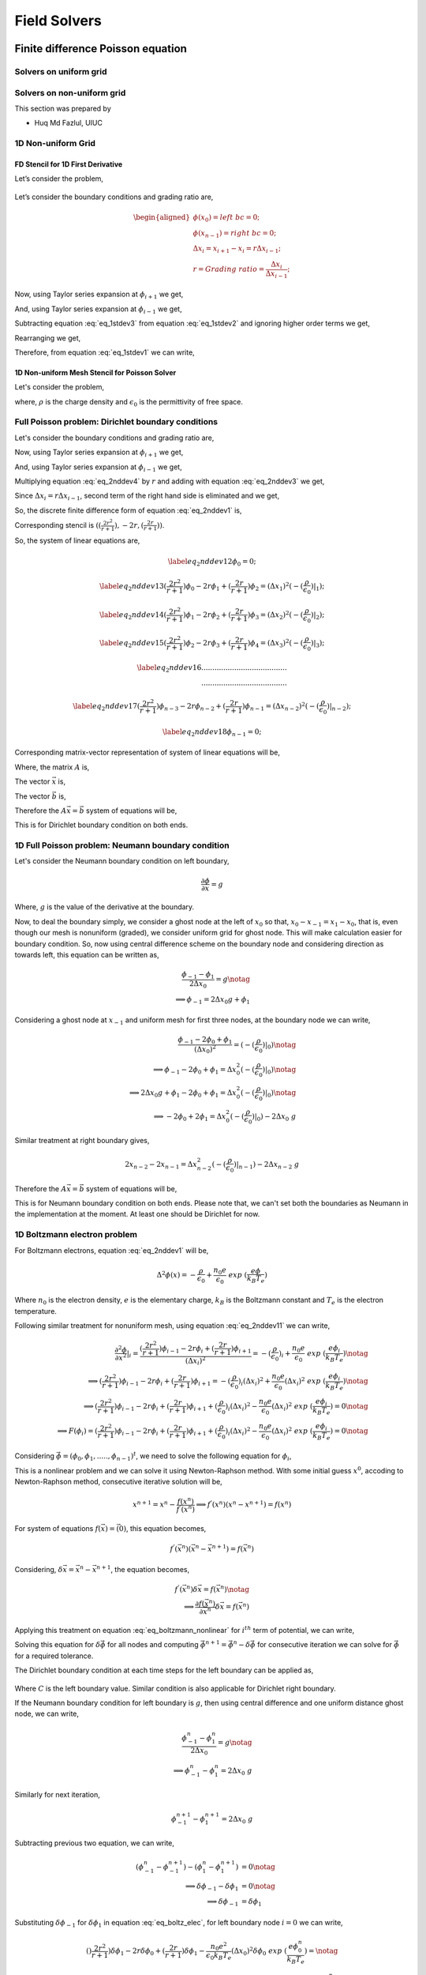 Field Solvers
=============

Finite difference Poisson equation
----------------------------------

Solvers on uniform grid
~~~~~~~~~~~~~~~~~~~~~~~

Solvers on non-uniform grid
~~~~~~~~~~~~~~~~~~~~~~~~~~~
This section was prepared by

-  Huq Md Fazlul, UIUC

1D Non-uniform Grid
~~~~~~~~~~~~~~~~~~~


FD Stencil for 1D First Derivative
^^^^^^^^^^^^^^^^^^^^^^^^^^^^^^^^^^

Let’s consider the problem,


.. math:: 
   :label: eq_1stdev1

   E_i = - \frac{d\phi}{dx}|_i 



.. figure:: figures/nonuniform_mesh.png
   :alt:

Let’s consider the boundary conditions and grading ratio are,

.. math::

   \begin{aligned}
   \phi{(x_0)} = left\  bc = 0;\\
   \phi{(x_{n-1})} = right\  bc = 0;\\
   \Delta{x_i} = x_{i+1} - x_i = r\Delta{x_{i-1}};\\
   r = Grading\ ratio =\frac{\Delta{x_i}}{\Delta{x_{i-1}}};
   \end{aligned}

Now, using Taylor series expansion at :math:`\phi_{i+1}` we get,

.. math::
   :label: eq_1stdev2
   
   \phi_{i+1} = \phi_i+(\Delta x_i) \frac{\partial \phi}{\partial x}|_{i}+\frac{\Delta x_i^2}{2!}\frac{\partial^2\phi}{\partial x^2}|_i +......

And, using Taylor series expansion at :math:`\phi_{i-1}` we get,

.. math::
   :label: eq_1stdev3

   \phi_{i-1} = \phi_i-(\Delta x_{i-1}) \frac{\partial \phi}{\partial x}|_{i}+\frac{\Delta x_{i-1}^2}{2!}\frac{\partial^2\phi}{\partial x^2}|_i -......

Subtracting equation :eq:`eq_1stdev3` from equation :eq:`eq_1stdev2` and ignoring higher order terms we get,

.. math::
   :label: eq_1stdev4

   \phi_{i+1}-\phi_{i-1} = (\Delta x_i + \Delta x_{i-1})\frac{\partial \phi}{\partial x}|_{i}

Rearranging we get,

.. math::
    :label: eq_1stdev5
    
    \frac {\partial \phi}{\partial x}|_i = \frac{\phi_{i+1}-\phi_{i-1}}{\Delta x_i + \Delta x_{i-1}} = \frac{r(\phi_{i+1}-\phi_{i-1})}{(r+1)\Delta x_i} = \frac{\phi_{i+1}-\phi_{i-1}}{(r+1)\Delta x_{i-1}}

Therefore, from equation :eq:`eq_1stdev1` we can write,

.. math::
    :label: eq_1stdev6
    
    E_i = - \frac {\partial \phi}{\partial x}|_i = - \frac{\phi_{i+1}-\phi_{i-1}}{\Delta x_i + \Delta x_{i-1}} = - \frac{r(\phi_{i+1}-\phi_{i-1})}{(r+1)\Delta x_i} = - \frac{\phi_{i+1}-\phi_{i-1}}{(r+1)\Delta x_{i-1}}

1D Non-uniform Mesh Stencil for Poisson Solver
^^^^^^^^^^^^^^^^^^^^^^^^^^^^^^^^^^^^^^^^^^^^^^
Let's consider the problem,

.. math::
   :label: eq_2nddev1

   \nabla^2 \phi(x) = - \frac{\rho}{\epsilon_0}

where, :math:`\rho` is the charge density and :math:`\epsilon_0` is the permittivity of free space.

Full Poisson problem: Dirichlet boundary conditions 
~~~~~~~~~~~~~~~~~~~~~~~~~~~~~~~~~~~~~~~~~~~~~~~~~~~

Let's consider the boundary conditions and grading ratio are,

.. math::
   :label: eq_2nddev2

   \begin{aligned}
   \phi{(x_0)} = left\  bc = 0;\\
   \phi{(x_{n-1})} = right\  bc = 0;\\
   \Delta{x_i} = x_{i+1} - x_i = r\Delta{x_{i-1}};\\
   r = Grading\ ratio =\frac{\Delta{x_i}}{\Delta{x_{i-1}}};
   \end{aligned}

Now, using Taylor series expansion at :math:`\phi_{i+1}` we get,

.. math::
   :label: eq_2nddev3

   \phi_{i+1} = \phi_i+(\Delta x_i) \frac{\partial \phi}{\partial x}|_{i}+\frac{\Delta x_i^2}{2!}\frac{\partial^2\phi}{\partial x^2}|_i + \frac{\Delta x_i^3}{3!}\frac{\partial^3\phi}{\partial x^3}|_i + ......

And, using Taylor series expansion at :math:`\phi_{i-1}` we get,

.. math::
   :label: eq_2nddev4

   \phi_{i-1} = \phi_i-(\Delta x_{i-1}) \frac{\partial \phi}{\partial x}|_{i}+\frac{\Delta x_{i-1}^2}{2!}\frac{\partial^2\phi}{\partial x^2}|_i - \frac{\Delta x_{i-1}^3}{3!}\frac{\partial^3\phi}{\partial x^3}|_i + ......

Multiplying equation :eq:`eq_2nddev4` by :math:`r` and adding with equation :eq:`eq_2nddev3` we get,

.. math::
   :label: eq_2nddev5

   \phi_{i+1}+r\phi_{i-1} = (1+r)\phi_i+(\Delta x_i - r\Delta x_{i-1})\frac{\partial \phi}{\partial x}|_{i} +\frac{(\Delta x_i)^2 + r(\Delta x_{i-1})^2}{2}\frac{\partial^2\phi}{\partial x^2}|_i 

Since :math:`\Delta{x_i} = r\Delta{x_{i-1}}`, second term of the right hand side is  eliminated and we get,

.. math::
   :label: eq_2nddev6

   \phi_{i+1}+r\phi_{i-1} = (1+r)\phi_i+\frac{(\Delta x_i)^2 + r(\Delta x_{i-1})^2}{2}\frac{\partial^2\phi}{\partial x^2}|_i

.. math::
   :label: eq_2nddev7

   => r\phi_{i-1}-(r+1)\phi_i+\phi_{i+1} = \frac{(\Delta x_i)^2 + r(\frac{\Delta x_{i}}{r})^2}{2}\frac{\partial^2\phi}{\partial x^2}|_i
   
.. math::
   :label: eq_2nddev8

   => r\phi_{i-1}-(r+1)\phi_i+\phi_{i+1} = \frac{(\Delta x_i)^2 + \frac{(\Delta x_{i})^2}{r}}{2}\frac{\partial^2\phi}{\partial x^2}|_i

.. math::
    :label: eq_2nddev9
    
    => \frac{\partial^2\phi}{\partial x^2}|_i = \frac{r\phi_{i-1}-(r+1)\phi_i+\phi_{i+1}}{(\frac{r+1}{2r})(\Delta x_i)^2} 

.. math::
    :label: eq_2nddev10
    
    => \frac{\partial^2\phi}{\partial x^2}|_i = \frac{(\frac{2r^2}{r+1})\phi_{i-1}-2r\phi_i+(\frac{2r}{r+1})\phi_{i+1}}{(\Delta x_i)^2}

So, the discrete finite difference form of equation :eq:`eq_2nddev1` is, 

.. math::
   :label: eq_2nddev11

   => \frac{\partial^2\phi}{\partial x^2}|_i = \frac{(\frac{2r^2}{r+1})\phi_{i-1}-2r\phi_i+(\frac{2r}{r+1})\phi_{i+1}}{(\Delta x_i)^2} = -(\frac{\rho}{\epsilon_0})_i 

Corresponding stencil is :math:`((\frac{2r^2}{r+1}), -2r, (\frac{2r}{r+1}))`.

So, the system of linear equations are,

.. math::

    \label{eq_2nddev12} 
    \phi_0 = 0;

.. math::

    \label{eq_2nddev13}
    (\frac{2r^2}{r+1})\phi_0-2r\phi_1+(\frac{2r}{r+1})\phi_2 = (\Delta x_1)^2 (-(\frac{\rho}{\epsilon_0})|_1);

.. math::

    \label{eq_2nddev14}
    (\frac{2r^2}{r+1})\phi_1-2r\phi_2+(\frac{2r}{r+1})\phi_3 = (\Delta x_2)^2 (-(\frac{\rho}{\epsilon_0})|_2);

.. math::

    \label{eq_2nddev15}
    (\frac{2r^2}{r+1})\phi_2-2r\phi_3+(\frac{2r}{r+1})\phi_4 = (\Delta x_3)^2 (-(\frac{\rho}{\epsilon_0})|_3);

.. math::

    \label{eq_2nddev16}
   .......................................\\
   .......................................

.. math::

    \label{eq_2nddev17}
    (\frac{2r^2}{r+1})\phi_{n-3}-2r\phi_{n-2}+(\frac{2r}{r+1})\phi_{n-1} = (\Delta x_{n-2})^2 (-(\frac{\rho}{\epsilon_0})|_{n-2});

.. math::

    \label{eq_2nddev18}
    \phi_{n-1} = 0;

Corresponding matrix-vector representation of system of linear equations will be,

.. math::
    :label: eq_2nddev19

    Ax = b

Where, the matrix :math:`A` is,

.. math::
    :label: eq_2nddev20

    A = \begin{vmatrix}
    1&0&0&0&..&..&..&0\\
    \frac{2r^2}{(r+1)}&-2r&\frac{2r}{r+1}&0&0&..&..&..\\
    0&\frac{2r^2}{(r+1)}&-2r&\frac{2r}{r+1}&0&..&..&..\\
    ..&..&..&..&..&..&..&..\\
    ..&..&..&..&..&..&..&..\\
    0&..&..&..&..&\frac{2r^2}{(r+1)}&-2r&\frac{2r}{r+1}\\
    0&0&..&..&..&..&0&1\\
    \end{vmatrix}

The vector :math:`\vec x` is,

.. math::
    :label: eq_2nddev21

    \vec x = \begin{vmatrix}
    \phi_0\\
    \phi_1\\
    \phi_2\\
    ..\\
    ..\\
    \phi_{n-2}\\
    \phi_{n-1}
    \end{vmatrix}

The vector :math:`\vec b` is,

.. math::
    :label: eq_2nddev22

    \vec b = \begin{vmatrix}
    0\\
    -((\Delta x_1)^2 (\frac{\rho}{\epsilon_0})_1)\\
    -((\Delta x_2)^2 (\frac{\rho}{\epsilon_0})_2)\\
    ..\\
    ..\\
    -((\Delta x_{n-2})^2 (\frac{\rho}{\epsilon_0})_{n-2})\\
    0
    \end{vmatrix} + \begin{vmatrix}
    left \ bc\\
    0\\
    0\\
    ..\\
    ..\\
    0\\
    right \ bc
    \end{vmatrix}

.. math::
    :label: eq_2nddev23

    => \vec b = \begin{vmatrix}
    left \ bc\\
    -((\Delta x_1)^2 (\frac{\rho}{\epsilon_0})_1)\\
    -((\Delta x_2)^2 (\frac{\rho}{\epsilon_0})_2)\\
    ..\\
    ..\\
    -((\Delta x_{n-2})^2 (\frac{\rho}{\epsilon_0})_{n-2})\\
    right \ bc
    \end{vmatrix}

Therefore the :math:`A \vec x = \vec b` system of equations will be, 

.. math::
    :label: eq_2nddev24

    \begin{vmatrix}
    1&0&0&0&..&..&..&0\\
    \frac{2r^2}{(r+1)}&-2r&\frac{2r}{r+1}&0&0&..&..&..\\
    0&\frac{2r^2}{(r+1)}&-2r&\frac{2r}{r+1}&0&..&..&..\\
    ..&..&..&..&..&..&..&..\\
    ..&..&..&..&..&..&..&..\\
    0&..&..&..&..&\frac{2r^2}{(r+1)}&-2r&\frac{2r}{r+1}\\
    0&0&..&..&..&..&0&1\\
    \end{vmatrix} 
    \begin{vmatrix}
    \phi_0\\
    \phi_1\\
    \phi_2\\
    ..\\
    ..\\
    \phi_{n-2}\\
    \phi_{n-1}
    \end{vmatrix} = \begin{vmatrix}
    left \ bc\\
    -((\Delta x_1)^2 (\frac{\rho}{\epsilon_0})_1)\\
    -((\Delta x_2)^2 (\frac{\rho}{\epsilon_0})_2)\\
    ..\\
    ..\\
    -((\Delta x_{n-2})^2 (\frac{\rho}{\epsilon_0})_{n-2})\\
    right \ bc
    \end{vmatrix}

This is for Dirichlet boundary condition on both ends. 

1D Full Poisson problem: Neumann boundary condition
~~~~~~~~~~~~~~~~~~~~~~~~~~~~~~~~~~~~~~~~~~~~~~~~~~~

Let's consider the Neumann boundary condition on left boundary,

.. math::

    \frac{\partial \phi}{\partial x} = g

Where, :math:`g` is the value of the derivative at the boundary.

Now, to deal the boundary simply, we consider a ghost node at the left of :math:`x_0` so that, :math:`x_0 - x_{-1} = x_1 - x_0`, that is, 
even though our mesh is nonuniform (graded), we consider uniform grid for ghost node. This will make calculation easier for boundary condition. 
So, now using central difference scheme on the boundary node and considering direction as towards left, this equation can be written as, 

.. math::

    \frac{\phi_{-1} - \phi_1}{2\Delta x_0} = g \notag \\
    \implies \phi_{-1} = 2 \Delta x_0 g + \phi_1

Considering a ghost node at :math:`x_{-1}` and uniform mesh for first three nodes, at the boundary node we can write,

.. math::

    \frac{\phi_{-1} - 2\phi_0 + \phi_1}{(\Delta x_0)^2} = (-(\frac{\rho}{\epsilon_0})|_0) \notag    \\
    \implies \phi_{-1} - 2\phi_0 + \phi_1 = \Delta x_0^2 (-(\frac{\rho}{\epsilon_0})|_0)  \notag    \\
    \implies 2\Delta x_0 g + \phi_1 -2\phi_0 + \phi_1 = \Delta x_0^2 (-(\frac{\rho}{\epsilon_0})|_0) \notag \\
    \implies -2 \phi_0 + 2\phi_1 = \Delta x_0^2 (-(\frac{\rho}{\epsilon_0})|_0) - 2\Delta x_0\ g     

Similar treatment at right boundary gives,

.. math::

    2x_{n-2} - 2x_{n-1} = \Delta x_{n-2}^2 (-(\frac{\rho}{\epsilon_0})|_{n-1}) - 2\Delta x_{n-2}\ g 

Therefore the :math:`A\vec x = \vec b` system of equations will be, 

.. math::
    :label: `eq_2nddev24`

    \begin{vmatrix}
    -2&2&0&0&..&..&..&0\\
    \frac{2r^2}{(r+1)}&-2r&\frac{2r}{r+1}&0&0&..&..&..\\
    0&\frac{2r^2}{(r+1)}&-2r&\frac{2r}{r+1}&0&..&..&..\\
    ..&..&..&..&..&..&..&..\\
    ..&..&..&..&..&..&..&..\\
    0&..&..&..&..&\frac{2r^2}{(r+1)}&-2r&\frac{2r}{r+1}\\
    0&0&..&..&..&..&2&-2\\
    \end{vmatrix} 
    \begin{vmatrix}
    \phi_0\\
    \phi_1\\
    \phi_2\\
    ..\\
    ..\\
    \phi_{n-2}\\
    \phi_{n-1}
    \end{vmatrix} = \begin{vmatrix}
    -((\Delta x_0)^2 (\frac{\rho}{\epsilon_0})_0) - 2g\Delta x_0\\
    -((\Delta x_1)^2 (\frac{\rho}{\epsilon_0})_1)\\
    -((\Delta x_2)^2 (\frac{\rho}{\epsilon_0})_2)\\
    ..\\
    ..\\
    -((\Delta x_{n-2})^2 (\frac{\rho}{\epsilon_0})_{n-2})\\
    -((\Delta x_{n-2})^2 (\frac{\rho}{\epsilon_0})_{n-1}) - 2g\Delta x_{n-2}
    \end{vmatrix}

This is for Neumann boundary condition on both ends. 
Please note that, we can't set both the boundaries as Neumann in the implementation at the moment. 
At least one should be Dirichlet for now. 

1D Boltzmann electron problem
~~~~~~~~~~~~~~~~~~~~~~~~~~~~~

For Boltzmann electrons, equation :eq:`eq_2nddev1` will be, 

.. math::
    
    \Delta^2 \phi (x) = -\frac{\rho}{\epsilon_0} + \frac{n_0 e}{\epsilon_0}\ exp\ (\frac{e\phi}{k_B T_e})

Where :math:`n_0` is the electron density, :math:`e` is the elementary charge, :math:`k_B` is the Boltzmann constant and :math:`T_e` is the electron temperature. 

Following similar treatment for nonuniform mesh, using equation :eq:`eq_2nddev11` we can write, 

.. math::

    \frac{\partial^2\phi}{\partial x^2}|_i = \frac{(\frac{2r^2}{r+1})\phi_{i-1}-2r\phi_i+(\frac{2r}{r+1})\phi_{i+1}}{(\Delta x_i)^2} = -(\frac{\rho}{\epsilon_0})_i + \frac{n_0 e}{\epsilon_0}\ exp\ (\frac{e\phi_i}{k_B T_e}) \notag \\
    \implies (\frac{2r^2}{r+1})\phi_{i-1}-2r\phi_i+(\frac{2r}{r+1})\phi_{i+1} = -(\frac{\rho}{\epsilon_0})_i (\Delta x_i)^2 + \frac{n_0 e}{\epsilon_0} (\Delta x_i)^2 \ exp\ (\frac{e\phi_i}{k_B T_e}) \notag \\
    \implies (\frac{2r^2}{r+1})\phi_{i-1}-2r\phi_i+(\frac{2r}{r+1})\phi_{i+1} + (\frac{\rho}{\epsilon_0})_i (\Delta x_i)^2 - \frac{n_0 e}{\epsilon_0} (\Delta x_i)^2 \ exp\ (\frac{e\phi_i}{k_B T_e}) = 0 \notag  \\
    \implies F(\phi_i) =  (\frac{2r^2}{r+1})\phi_{i-1}-2r\phi_i+(\frac{2r}{r+1})\phi_{i+1} + (\frac{\rho}{\epsilon_0})_i (\Delta x_i)^2 - \frac{n_0 e}{\epsilon_0} (\Delta x_i)^2 \ exp\ (\frac{e\phi_i}{k_B T_e}) = 0 \notag 

Considering :math:`\vec \phi = (\phi_0, \phi_1, ....., \phi_{n-1})^t`, we need to solve the following equation for :math:`\phi_i`, 

.. math::
    :label: `eq_boltzmann_nonlinear`

    F_i(\vec{\phi}) =  (\frac{2r^2}{r+1})\phi_{i-1}-2r\phi_i+(\frac{2r}{r+1})\phi_{i+1} + (\frac{\rho}{\epsilon_0})_i (\Delta x_i)^2 - \frac{n_0 e}{\epsilon_0} (\Delta x_i)^2 \ exp\ (\frac{e\phi_i}{k_B T_e})

This is a nonlinear problem and we can solve it using Newton-Raphson method. With some initial guess :math:`x^0`, accoding to Newton-Raphson method, consecutive iterative solution will be, 

.. math::

    x^{n+1} = x^{n} - \frac{f(x^{n})}{f^{'}(x^{n})}
    \implies f^{'}(x^{n}) (x^{n} - x^{n+1}) = f(x^{n})

For system of equations :math:`f(\vec x) = \vec(0)`, this equation becomes, 

.. math::

    f^{'}(\vec x^n) (\vec x^n - \vec x^{n+1}) = f(\vec x^n)

Considering, :math:`\delta \vec x = \vec x^n - \vec x^{n+1}`, the equation becomes, 

.. math::

    f^{'}(\vec x^n) \delta \vec x = f(\vec x^n) \notag \\
    \implies \frac{\partial f(\vec x^n)}{\partial \vec x^n} \delta \vec x = f(\vec x^n)


Applying this treatment on equation :eq:`eq_boltzmann_nonlinear` for :math:`i^{th}` term of potential, we can write, 

.. math::
    :label: `eq_boltz_elec`

    (\frac{2r^2}{r+1})\delta \phi_{i-1}-2r\delta \phi_i+(\frac{2r}{r+1})\delta \phi_{i+1} - \frac{n_0 e^2}{\epsilon_0 k_B T_e} (\Delta x_i)^2 \delta \phi_i \ exp\ (\frac{e\phi^n_i}{k_B T_e}) = \notag \\ (\frac{2r^2}{r+1})\phi^n_{i-1}-2r\phi^n_i+(\frac{2r}{r+1})\phi^n_{i+1} + (\frac{\rho}{\epsilon_0})_i (\Delta x_i)^2 - \frac{n_0 e}{\epsilon_0} (\Delta x_i)^2 \ exp\ (\frac{e\phi^n_i}{k_B T_e})

Solving this equation for :math:`\delta \vec \phi` for all nodes and computing :math:`\vec \phi^{n+1} = \vec \phi^n - \delta \vec \phi` for consecutive iteration 
we can solve for :math:`\vec \phi` for a required tolerance. 

The Dirichlet boundary condition at each time steps for the left boundary can be applied as,

 .. math::
     :label: `eq_dirichlet`

     \delta \phi_0 = \phi^n_0 - left\ boundary\ value \notag \\
     \implies \delta \phi_0 = \phi^n_0 - C

Where :math:`C` is the left boundary value.
Similar condition is also applicable for Dirichlet right boundary.

If the Neumann boundary condition for left boundary is :math:`g`, then using central difference and one uniform distance ghost node, we can write, 

.. math::

    \frac{\phi^n_{-1} - \phi^n_1}{2\Delta x_0} = g \notag \\
    \implies \phi^n_{-1} - \phi^n_1 = 2\Delta x_0\ g
 
Similarly for next iteration, 
 
.. math:: 
    
   \phi^{n+1}_{-1} - \phi^{n+1}_1 = 2\Delta x_0\ g
 
Subtracting previous two equation, we can write, 

.. math::

    (\phi^n_{-1} - \phi^{n+1}_{-1}) - (\phi^n_1 - \phi^{n+1}_1) &= 0 \notag \\
    \implies \delta \phi_{-1} - \delta \phi_1 &= 0 \notag \\
    \implies \delta \phi_{-1} &= \delta \phi_1

Substituting :math:`\delta \phi_{-1}` for :math:`\delta \phi_1` in equation :eq:`eq_boltz_elec`, for left boundary node :math:`i = 0` we can write, 

.. math::

   ()\frac{2r^2}{r+1})\delta \phi_{1}-2r\delta \phi_0+(\frac{2r}{r+1})\delta \phi_{1} - \frac{n_0 e^2}{\epsilon_0 k_B T_e} (\Delta x_0)^2 \delta \phi_0 \ exp\ (\frac{e\phi^n_0}{k_B T_e}) = \notag \\ (\frac{2r^2}{r+1})\phi^n_{-1}-2r\phi^n_0+(\frac{2r}{r+1})\phi^n_{1} + (\frac{\rho}{\epsilon_0})_0 (\Delta x_0)^2 - \frac{n_0 e}{\epsilon_0} (\Delta x_0)^2 \ exp\ (\frac{e\phi^n_0}{k_B T_e})

Since we consider ghost node equidistant, for boundary node we have :math:`r = 1`, and substituting :math:`\phi^n_{-1} = \phi^n_1 + 2 \Delta x_0\ g`, we can simplify equation as, 

.. math::

    \delta \phi_{1}-2\delta \phi_0+\delta \phi_{1} - \frac{n_0 e^2}{\epsilon_0 k_B T_e} (\Delta x_0)^2 \delta \phi_0 \ exp\ (\frac{e\phi^n_0}{k_B T_e}) = \notag \\ \phi^n_{1} + 2 \Delta x_0\ g  -2\phi^n_0+\phi^n_{1} + (\frac{\rho}{\epsilon_0})_0 (\Delta x_0)^2 - \frac{n_0 e}{\epsilon_0} (\Delta x_0)^2 \ exp\ (\frac{e\phi^n_0}{k_B T_e}) \notag \\
    \implies -2\delta \phi_0 + 2\delta \phi_{1} - \frac{n_0 e^2}{\epsilon_0 k_B T_e} (\Delta x_0)^2 \delta \phi_0 \ exp\ (\frac{e\phi^n_0}{k_B T_e}) = \notag \\ -2\phi^n_0 + 2 \phi^n_{1} + 2 \Delta x_0\ g + (\frac{\rho}{\epsilon_0})_0 (\Delta x_0)^2 - \frac{n_0 e}{\epsilon_0} (\Delta x_0)^2 \ exp\ (\frac{e\phi^n_0}{k_B T_e})

For right Neumann boundary condition (at :math:`x = x_{n-1}`), similar treatement will give, 

.. math::

    -2\delta \phi_{n-1} + 2\delta \phi_{n-2} - \frac{n_0 e^2}{\epsilon_0 k_B T_e} (\Delta x_{n-1})^2 \delta \phi_{n-1} \ exp\ (\frac{e\phi^n_{n-1}}{k_B T_e}) = \notag \\ -2\phi^n_{n-1} + 2 \phi^n_{n-2} + 2 \Delta x_{n-1}\ g + (\frac{\rho}{\epsilon_0})_{n-1} (\Delta x_{n-1})^2 - \frac{n_0 e}{\epsilon_0} (\Delta x_{n-1})^2 \ exp\ (\frac{e\phi^n_{n-1}}{k_B T_e})
 






Finite element method Poisson equation
---------------------------------------
